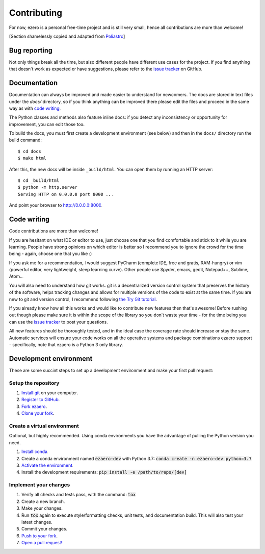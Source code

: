 Contributing
============

For now, ezero is a personal free-time project and is still very small, hence all contributions are more than
welcome!

[Section shamelessly copied and adapted from `Poliastro`_]

.. _`Poliastro`: https://github.com/poliastro/poliastro

Bug reporting
-------------

Not only things break all the time, but also different people have different
use cases for the project. If you find anything that doesn't work as expected
or have suggestions, please refer to the `issue tracker`_ on GitHub.

.. _`issue tracker`: https://github.com/partmor/ezaero/issues

Documentation
-------------

Documentation can always be improved and made easier to understand for
newcomers. The docs are stored in text files under the `docs/`
directory, so if you think anything can be improved there please edit the
files and proceed in the same way as with `code writing`_.

The Python classes and methods also feature inline docs: if you detect
any inconsistency or opportunity for improvement, you can edit those too.

To build the docs, you must first create a development environment (see
below) and then in the ``docs/`` directory run the build command::

    $ cd docs
    $ make html

After this, the new docs will be inside ``_build/html``. You can open
them by running an HTTP server::

    $ cd _build/html
    $ python -m http.server
    Serving HTTP on 0.0.0.0 port 8000 ...

And point your browser to http://0.0.0.0:8000.

Code writing
------------

Code contributions are more than welcome!

If you are hesitant on what IDE or editor to use, just choose one that
you find comfortable and stick to it while you are learning. People have
strong opinions on which editor is better so I recommend you to ignore
the crowd for the time being - again, choose one that you like :)

If you ask me for a recommendation, I would suggest PyCharm (complete
IDE, free and gratis, RAM-hungry) or vim (powerful editor, very lightweight,
steep learning curve). Other people use Spyder, emacs, gedit, Notepad++,
Sublime, Atom...

You will also need to understand how git works. git is a decentralized
version control system that preserves the history of the software, helps
tracking changes and allows for multiple versions of the code to exist
at the same time. If you are new to git and version control, I recommend
following `the Try Git tutorial`_.

.. _`the Try Git tutorial`: https://try.github.io/

If you already know how all this works and would like to contribute new
features then that's awesome! Before rushing out though please make sure it
is within the scope of the library so you don't waste your time -
for the time being you can use the `issue tracker`_ to post your questions.

All new features should be thoroughly tested, and in the ideal case the
coverage rate should increase or stay the same. Automatic services will ensure
your code works on all the operative systems and package combinations
ezaero support - specifically, note that ezaero is a Python 3 only
library.

Development environment
-----------------------

These are some succint steps to set up a development environment and make your first pull request:

Setup the repository
~~~~~~~~~~~~~~~~~~~~
1. `Install git <https://git-scm.com/>`_ on your computer.
2. `Register to GitHub <https://github.com/>`_.
3. `Fork ezaero <https://help.github.com/articles/fork-a-repo/>`_.
4. `Clone your fork <https://help.github.com/articles/cloning-a-repository/>`_.

Create a virtual environment
~~~~~~~~~~~~~~~~~~~~~~~~~~~~
Optional, but highly recommended. Using conda environments you have the advantage of pulling the Python version you need.

1. `Install conda <https://docs.conda.io/projects/conda/en/latest/user-guide/install/index.html>`_.
2. Create a conda environment named :code:`ezaero-dev` with Python 3.7: :code:`conda create -n ezaero-dev python=3.7`
3. `Activate the environment <https://docs.conda.io/projects/conda/en/latest/user-guide/tasks/manage-environments.html#activating-an-environment>`_.
4. Install the development requirements: :code:`pip install -e /path/to/repo/[dev]`

Implement your changes
~~~~~~~~~~~~~~~~~~~~~~
1. Verify all checks and tests pass, with the command: :code:`tox`
2. Create a new branch.
3. Make your changes.
4. Run :code:`tox` again to execute style/formatting checks, unit tests, and documentation build. This will also test your latest changes.
5. Commit your changes.
6. `Push to your fork <https://help.github.com/articles/pushing-to-a-remote/>`_.
7. `Open a pull request! <https://help.github.com/articles/creating-a-pull-request/>`_
